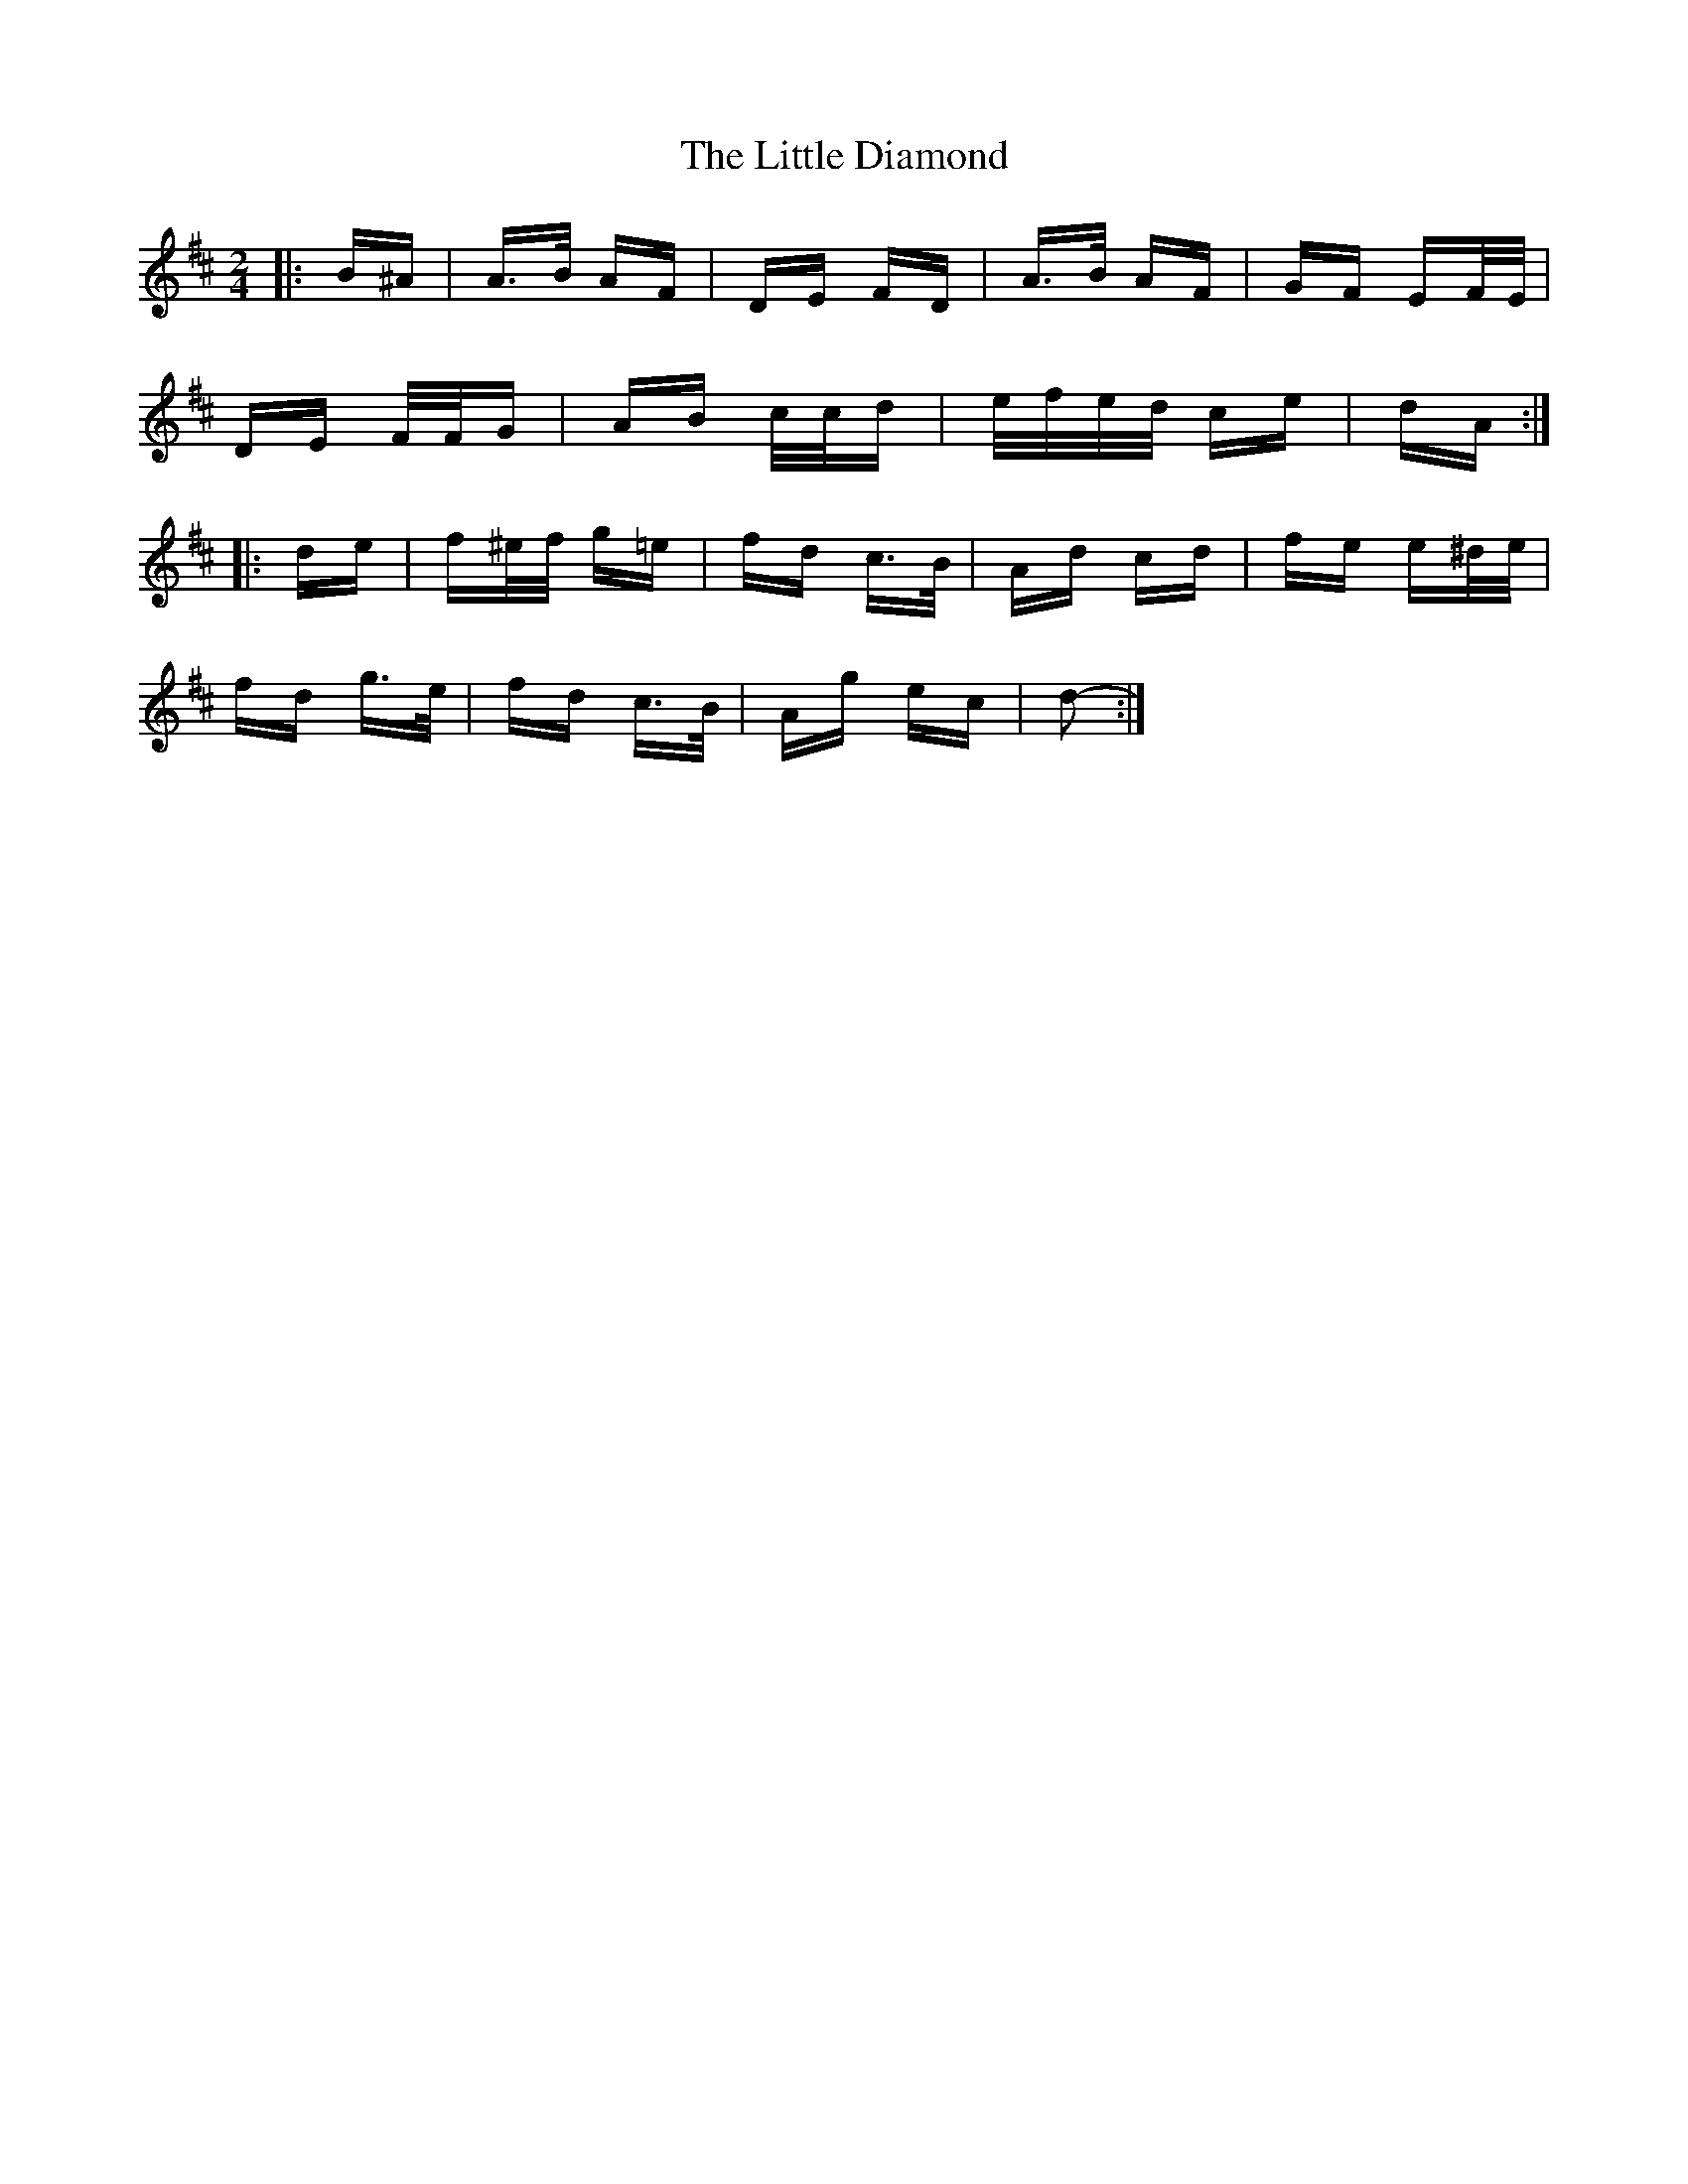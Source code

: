 X: 23765
T: Little Diamond, The
R: polka
M: 2/4
K: Dmajor
|:B^A|A>B AF|DE FD|A>B AF|GF EF/E/|
DE F/F/G|AB c/c/d|e/f/e/d/ ce|dA:|
|:de|f^e/f/ g=e|fd c>B|Ad cd|fe e^d/e/|
fd g>e|fd c>B|Ag ec|d2-:|

